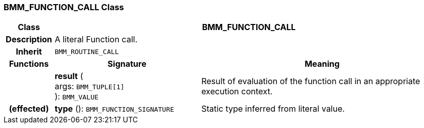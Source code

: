 === BMM_FUNCTION_CALL Class

[cols="^1,3,5"]
|===
h|*Class*
2+^h|*BMM_FUNCTION_CALL*

h|*Description*
2+a|A literal Function call.

h|*Inherit*
2+|`BMM_ROUTINE_CALL`

h|*Functions*
^h|*Signature*
^h|*Meaning*

h|
|*result* ( +
args: `BMM_TUPLE[1]` +
): `BMM_VALUE`
a|Result of evaluation of the function call in an appropriate execution context.

h|(effected)
|*type* (): `BMM_FUNCTION_SIGNATURE`
a|Static type inferred from literal value.
|===
